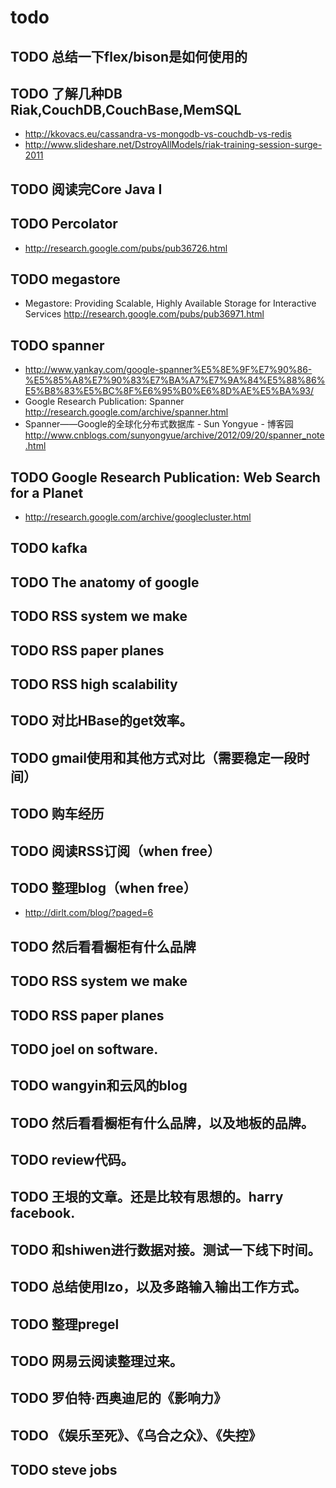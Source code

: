 * todo
** TODO 总结一下flex/bison是如何使用的
** TODO 了解几种DB Riak,CouchDB,CouchBase,MemSQL
    - http://kkovacs.eu/cassandra-vs-mongodb-vs-couchdb-vs-redis
    - http://www.slideshare.net/DstroyAllModels/riak-training-session-surge-2011
** TODO 阅读完Core Java I
** TODO Percolator
   - http://research.google.com/pubs/pub36726.html
** TODO megastore
   - Megastore: Providing Scalable, Highly Available Storage for Interactive Services http://research.google.com/pubs/pub36971.html
** TODO spanner
   - http://www.yankay.com/google-spanner%E5%8E%9F%E7%90%86-%E5%85%A8%E7%90%83%E7%BA%A7%E7%9A%84%E5%88%86%E5%B8%83%E5%BC%8F%E6%95%B0%E6%8D%AE%E5%BA%93/
   - Google Research Publication: Spanner http://research.google.com/archive/spanner.html
   - Spanner——Google的全球化分布式数据库 - Sun Yongyue - 博客园 http://www.cnblogs.com/sunyongyue/archive/2012/09/20/spanner_note.html
** TODO Google Research Publication: Web Search for a Planet
   - http://research.google.com/archive/googlecluster.html
** TODO kafka
** TODO The anatomy of google
** TODO RSS system we make
** TODO RSS paper planes
** TODO RSS high scalability
** TODO 对比HBase的get效率。
** TODO gmail使用和其他方式对比（需要稳定一段时间）
** TODO 购车经历
** TODO 阅读RSS订阅（when free）
** TODO 整理blog（when free）
    - http://dirlt.com/blog/?paged=6
** TODO 然后看看橱柜有什么品牌
** TODO RSS system we make
** TODO RSS paper planes
** TODO joel on software.
** TODO wangyin和云风的blog
** TODO 然后看看橱柜有什么品牌，以及地板的品牌。
** TODO review代码。
** TODO 王垠的文章。还是比较有思想的。harry facebook.
** TODO 和shiwen进行数据对接。测试一下线下时间。
** TODO 总结使用lzo，以及多路输入输出工作方式。
** TODO 整理pregel
** TODO 网易云阅读整理过来。
** TODO 罗伯特·西奥迪尼的《影响力》
** TODO 《娱乐至死》、《乌合之众》、《失控》
** TODO steve jobs

